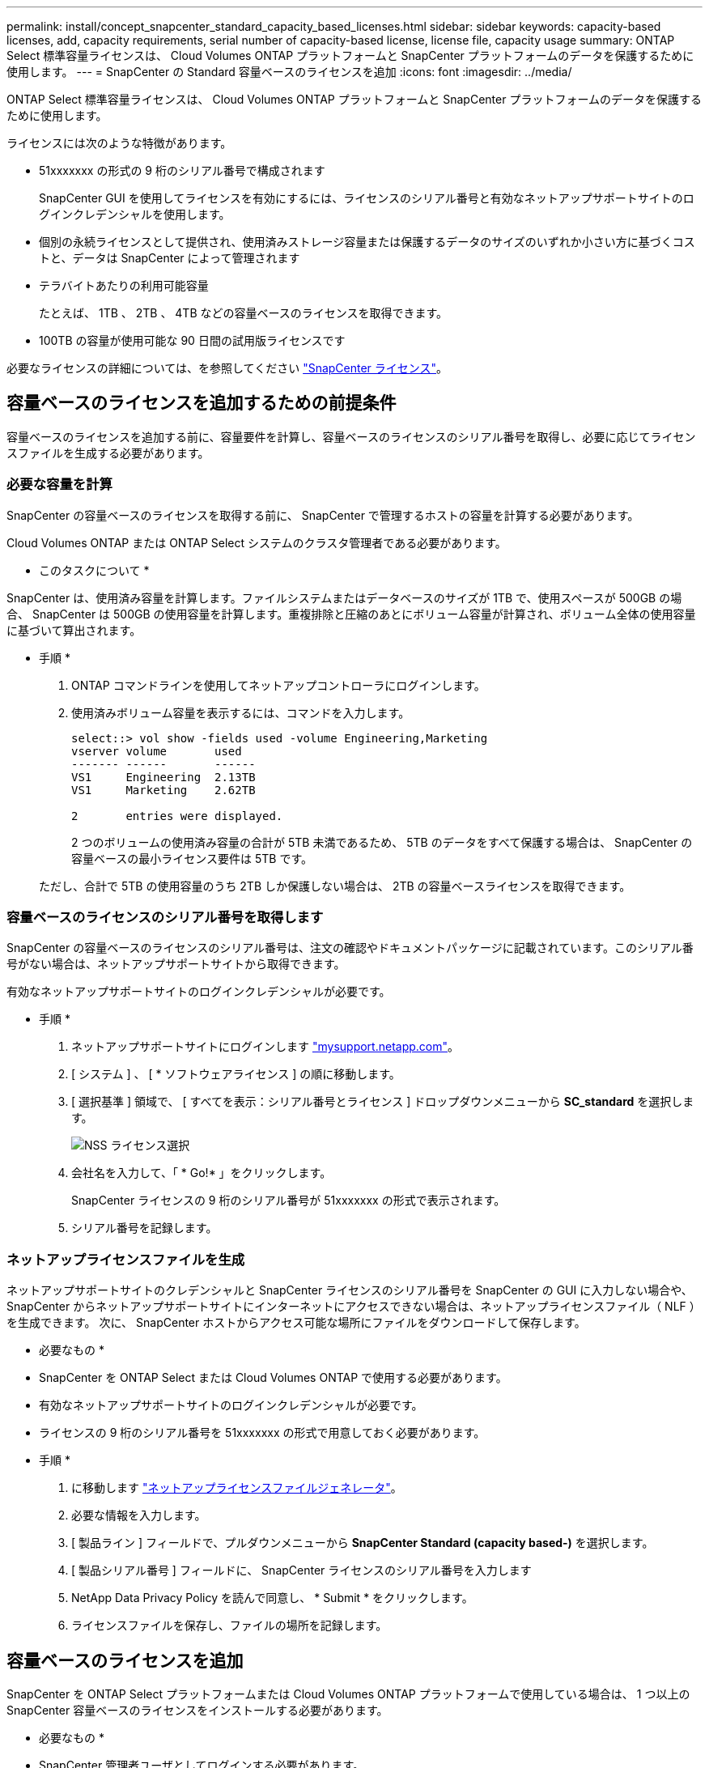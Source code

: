 ---
permalink: install/concept_snapcenter_standard_capacity_based_licenses.html 
sidebar: sidebar 
keywords: capacity-based licenses, add, capacity requirements, serial number of capacity-based license, license file, capacity usage 
summary: ONTAP Select 標準容量ライセンスは、 Cloud Volumes ONTAP プラットフォームと SnapCenter プラットフォームのデータを保護するために使用します。 
---
= SnapCenter の Standard 容量ベースのライセンスを追加
:icons: font
:imagesdir: ../media/


[role="lead"]
ONTAP Select 標準容量ライセンスは、 Cloud Volumes ONTAP プラットフォームと SnapCenter プラットフォームのデータを保護するために使用します。

ライセンスには次のような特徴があります。

* 51xxxxxxx の形式の 9 桁のシリアル番号で構成されます
+
SnapCenter GUI を使用してライセンスを有効にするには、ライセンスのシリアル番号と有効なネットアップサポートサイトのログインクレデンシャルを使用します。

* 個別の永続ライセンスとして提供され、使用済みストレージ容量または保護するデータのサイズのいずれか小さい方に基づくコストと、データは SnapCenter によって管理されます
* テラバイトあたりの利用可能容量
+
たとえば、 1TB 、 2TB 、 4TB などの容量ベースのライセンスを取得できます。

* 100TB の容量が使用可能な 90 日間の試用版ライセンスです


必要なライセンスの詳細については、を参照してください link:../install/concept_snapcenter_licenses.html["SnapCenter ライセンス"^]。



== 容量ベースのライセンスを追加するための前提条件

容量ベースのライセンスを追加する前に、容量要件を計算し、容量ベースのライセンスのシリアル番号を取得し、必要に応じてライセンスファイルを生成する必要があります。



=== 必要な容量を計算

SnapCenter の容量ベースのライセンスを取得する前に、 SnapCenter で管理するホストの容量を計算する必要があります。

Cloud Volumes ONTAP または ONTAP Select システムのクラスタ管理者である必要があります。

* このタスクについて *

SnapCenter は、使用済み容量を計算します。ファイルシステムまたはデータベースのサイズが 1TB で、使用スペースが 500GB の場合、 SnapCenter は 500GB の使用容量を計算します。重複排除と圧縮のあとにボリューム容量が計算され、ボリューム全体の使用容量に基づいて算出されます。

* 手順 *

. ONTAP コマンドラインを使用してネットアップコントローラにログインします。
. 使用済みボリューム容量を表示するには、コマンドを入力します。
+
[listing]
----
select::> vol show -fields used -volume Engineering,Marketing
vserver volume       used
------- ------       ------
VS1     Engineering  2.13TB
VS1     Marketing    2.62TB

2	entries were displayed.
----
+
2 つのボリュームの使用済み容量の合計が 5TB 未満であるため、 5TB のデータをすべて保護する場合は、 SnapCenter の容量ベースの最小ライセンス要件は 5TB です。

+
ただし、合計で 5TB の使用容量のうち 2TB しか保護しない場合は、 2TB の容量ベースライセンスを取得できます。





=== 容量ベースのライセンスのシリアル番号を取得します

SnapCenter の容量ベースのライセンスのシリアル番号は、注文の確認やドキュメントパッケージに記載されています。このシリアル番号がない場合は、ネットアップサポートサイトから取得できます。

有効なネットアップサポートサイトのログインクレデンシャルが必要です。

* 手順 *

. ネットアップサポートサイトにログインします http://mysupport.netapp.com/["mysupport.netapp.com"^]。
. [ システム ] 、 [ * ソフトウェアライセンス ] の順に移動します。
. [ 選択基準 ] 領域で、 [ すべてを表示：シリアル番号とライセンス ] ドロップダウンメニューから *SC_standard* を選択します。
+
image::../media/nss_license_selection.gif[NSS ライセンス選択]

. 会社名を入力して、「 * Go!* 」をクリックします。
+
SnapCenter ライセンスの 9 桁のシリアル番号が 51xxxxxxx の形式で表示されます。

. シリアル番号を記録します。




=== ネットアップライセンスファイルを生成

ネットアップサポートサイトのクレデンシャルと SnapCenter ライセンスのシリアル番号を SnapCenter の GUI に入力しない場合や、 SnapCenter からネットアップサポートサイトにインターネットにアクセスできない場合は、ネットアップライセンスファイル（ NLF ）を生成できます。 次に、 SnapCenter ホストからアクセス可能な場所にファイルをダウンロードして保存します。

* 必要なもの *

* SnapCenter を ONTAP Select または Cloud Volumes ONTAP で使用する必要があります。
* 有効なネットアップサポートサイトのログインクレデンシャルが必要です。
* ライセンスの 9 桁のシリアル番号を 51xxxxxxx の形式で用意しておく必要があります。


* 手順 *

. に移動します https://register.netapp.com/register/eclg.xwic["ネットアップライセンスファイルジェネレータ"^]。
. 必要な情報を入力します。
. [ 製品ライン ] フィールドで、プルダウンメニューから *SnapCenter Standard (capacity based-)* を選択します。
. [ 製品シリアル番号 ] フィールドに、 SnapCenter ライセンスのシリアル番号を入力します
. NetApp Data Privacy Policy を読んで同意し、 * Submit * をクリックします。
. ライセンスファイルを保存し、ファイルの場所を記録します。




== 容量ベースのライセンスを追加

SnapCenter を ONTAP Select プラットフォームまたは Cloud Volumes ONTAP プラットフォームで使用している場合は、 1 つ以上の SnapCenter 容量ベースのライセンスをインストールする必要があります。

* 必要なもの *

* SnapCenter 管理者ユーザとしてログインする必要があります。
* 有効なネットアップサポートサイトのログインクレデンシャルが必要です。
* ライセンスの 9 桁のシリアル番号を 51xxxxxxx の形式で用意しておく必要があります。
+
ネットアップライセンスファイル（ NLF ）を使用してライセンスを追加する場合は、ライセンスファイルの場所を確認しておく必要があります。



* このタスクについて *

設定ページでは、次のタスクを実行できます。

* ライセンスを追加します
* ライセンスの詳細を表示して、各ライセンスに関する情報を簡単に確認できます。
* ライセンス容量を更新したり、しきい値通知の設定を変更したりする場合など、既存のライセンスを置き換えるときにライセンスを変更します。
* 既存のライセンスを置き換える場合やライセンスが不要になった場合は、ライセンスを削除します。
+

NOTE: トライアルライセンス（ 50 で終わるシリアル番号）は、 SnapCenter GUI では削除できません。購入した SnapCenter Standard 容量ベースのライセンスを追加すると、試用版ライセンスが自動的に上書きされます。



* 手順 *

. 左側のナビゲーションペインで、 * 設定 * をクリックします。
. [ 設定 ] ページで、 [* ソフトウェア ] をクリックします。
. [ ソフトウェア ] ページの [ ライセンス ] セクションで、 [* 追加 ] をクリックしますimage:../media/add_policy_from_resourcegroup.gif[""]）。
. SnapCenter ライセンスの追加ウィザードで、次のいずれかの方法を選択して、追加するライセンスを取得します。
+
|===
| フィールド | 手順 


 a| 
ライセンスをインポートするには、ネットアップサポートサイト（ NSS ）のログインクレデンシャルを入力します
 a| 
.. NSS のユーザ名を入力します。
.. NSS パスワードを入力します。
.. コントローラベースのライセンスのシリアル番号を入力します。




 a| 
ネットアップライセンスファイル
 a| 
.. ライセンスファイルの場所を参照し、選択します。
.. * 開く * をクリックします。


|===
. 通知ページで、 SnapCenter が E メール、 EMS 、および AutoSupport 通知を送信する容量のしきい値を入力します。
+
デフォルトのしきい値は 90% です。

. 電子メール通知用に SMTP サーバーを設定するには、 * 設定 * > * グローバル設定 * > * 通知サーバー設定 * をクリックして、次の詳細を入力します。
+
|===
| フィールド | 手順 


 a| 
E メール設定
 a| 
「 * Always * 」または「 * Never * 」のいずれかを選択します。



 a| 
E メールの設定を指定します
 a| 
[* 常に * （ Always * ） ] を選択した場合は、次のように指定します

** 送信者の E メールアドレス
** 受信者の E メールアドレス
** オプション：デフォルトの件名を編集します
+
デフォルトの件名は「 SnapCenter ライセンス容量通知」です。



|===
. 処理に失敗した場合に Event Management System （ EMS ；イベント管理システム）メッセージをストレージシステムの syslog に送信、または AutoSupport メッセージをストレージシステムに送信するには、該当するチェックボックスを選択します。
+
|===


| * ベストプラクティス * ： AutoSupport の有効化は、発生する可能性のある問題のトラブルシューティングに役立つことが推奨されます。 
|===
. 「 * 次へ * 」をクリックします。
. 概要を確認し、 [ 完了 ] をクリックします。




=== SnapCenter での使用容量の計算方法

SnapCenter は、管理対象の ONTAP Select および Cloud Volumes ONTAP ストレージ上で、 1 日に 1 回、午前 0 時に使用容量を自動的に計算します。SnapCenter を正しく設定するには、 SnapCenter での容量の計算方法を確認しておく必要があります。

Standard 容量ライセンスを使用している場合、 SnapCenter は、ライセンスで許可された合計容量から、すべてのボリュームの使用済み容量を差し引くことによって、未使用の容量を計算します。使用容量がライセンスで許可された容量を超えた場合、 SnapCenter ダッシュボードに警告が表示されます。SnapCenter で容量のしきい値と通知を設定している場合は、使用容量が指定したしきい値に達すると E メールが送信されます。

